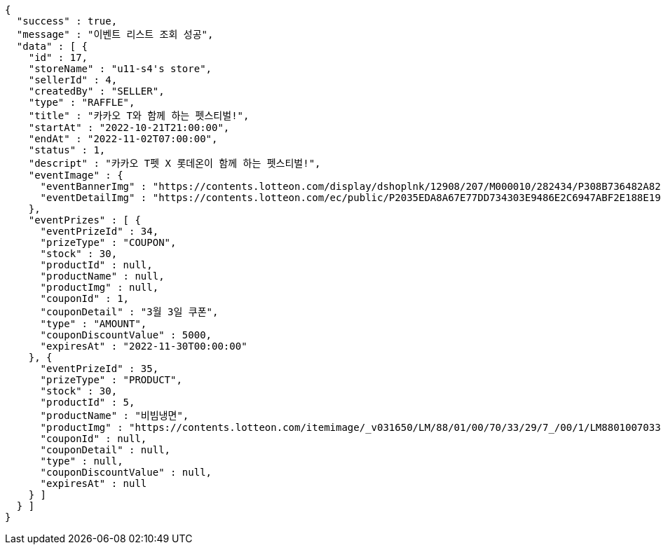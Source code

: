 [source,options="nowrap"]
----
{
  "success" : true,
  "message" : "이벤트 리스트 조회 성공",
  "data" : [ {
    "id" : 17,
    "storeName" : "u11-s4's store",
    "sellerId" : 4,
    "createdBy" : "SELLER",
    "type" : "RAFFLE",
    "title" : "카카오 T와 함께 하는 펫스티벌!",
    "startAt" : "2022-10-21T21:00:00",
    "endAt" : "2022-11-02T07:00:00",
    "status" : 1,
    "descript" : "카카오 T펫 X 롯데온이 함께 하는 펫스티벌!",
    "eventImage" : {
      "eventBannerImg" : "https://contents.lotteon.com/display/dshoplnk/12908/207/M000010/282434/P308B736482A8224CD0631309FAE17DB01163792DAB38EC6CD03C5BDC19EB63A7/file/dims/optimize",
      "eventDetailImg" : "https://contents.lotteon.com/ec/public/P2035EDA8A67E77DD734303E9486E2C6947ABF2E188E19365ED95C2587DF8179C/file"
    },
    "eventPrizes" : [ {
      "eventPrizeId" : 34,
      "prizeType" : "COUPON",
      "stock" : 30,
      "productId" : null,
      "productName" : null,
      "productImg" : null,
      "couponId" : 1,
      "couponDetail" : "3월 3일 쿠폰",
      "type" : "AMOUNT",
      "couponDiscountValue" : 5000,
      "expiresAt" : "2022-11-30T00:00:00"
    }, {
      "eventPrizeId" : 35,
      "prizeType" : "PRODUCT",
      "stock" : 30,
      "productId" : 5,
      "productName" : "비빔냉면",
      "productImg" : "https://contents.lotteon.com/itemimage/_v031650/LM/88/01/00/70/33/29/7_/00/1/LM8801007033297_001_1.jpg/dims/optimize/dims/resizemc/360x360",
      "couponId" : null,
      "couponDetail" : null,
      "type" : null,
      "couponDiscountValue" : null,
      "expiresAt" : null
    } ]
  } ]
}
----